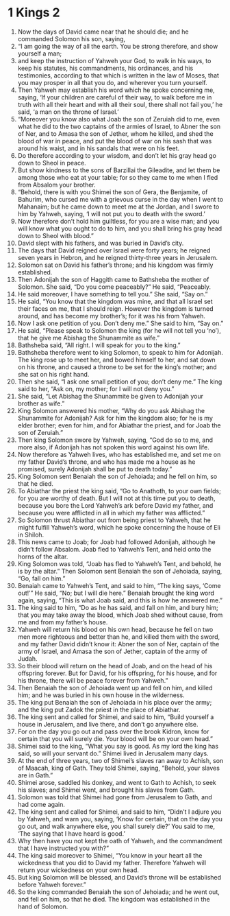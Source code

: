 ﻿
* 1 Kings 2
1. Now the days of David came near that he should die; and he commanded Solomon his son, saying, 
2. “I am going the way of all the earth. You be strong therefore, and show yourself a man; 
3. and keep the instruction of Yahweh your God, to walk in his ways, to keep his statutes, his commandments, his ordinances, and his testimonies, according to that which is written in the law of Moses, that you may prosper in all that you do, and wherever you turn yourself. 
4. Then Yahweh may establish his word which he spoke concerning me, saying, ‘If your children are careful of their way, to walk before me in truth with all their heart and with all their soul, there shall not fail you,’ he said, ‘a man on the throne of Israel.’ 
5. “Moreover you know also what Joab the son of Zeruiah did to me, even what he did to the two captains of the armies of Israel, to Abner the son of Ner, and to Amasa the son of Jether, whom he killed, and shed the blood of war in peace, and put the blood of war on his sash that was around his waist, and in his sandals that were on his feet. 
6. Do therefore according to your wisdom, and don’t let his gray head go down to Sheol in peace. 
7. But show kindness to the sons of Barzillai the Gileadite, and let them be among those who eat at your table; for so they came to me when I fled from Absalom your brother. 
8. “Behold, there is with you Shimei the son of Gera, the Benjamite, of Bahurim, who cursed me with a grievous curse in the day when I went to Mahanaim; but he came down to meet me at the Jordan, and I swore to him by Yahweh, saying, ‘I will not put you to death with the sword.’ 
9. Now therefore don’t hold him guiltless, for you are a wise man; and you will know what you ought to do to him, and you shall bring his gray head down to Sheol with blood.” 
10. David slept with his fathers, and was buried in David’s city. 
11. The days that David reigned over Israel were forty years; he reigned seven years in Hebron, and he reigned thirty-three years in Jerusalem. 
12. Solomon sat on David his father’s throne; and his kingdom was firmly established. 
13. Then Adonijah the son of Haggith came to Bathsheba the mother of Solomon. She said, “Do you come peaceably?” He said, “Peaceably. 
14. He said moreover, I have something to tell you.” She said, “Say on.” 
15. He said, “You know that the kingdom was mine, and that all Israel set their faces on me, that I should reign. However the kingdom is turned around, and has become my brother’s; for it was his from Yahweh. 
16. Now I ask one petition of you. Don’t deny me.” She said to him, “Say on.” 
17. He said, “Please speak to Solomon the king (for he will not tell you ‘no’), that he give me Abishag the Shunammite as wife.” 
18. Bathsheba said, “All right. I will speak for you to the king.” 
19. Bathsheba therefore went to king Solomon, to speak to him for Adonijah. The king rose up to meet her, and bowed himself to her, and sat down on his throne, and caused a throne to be set for the king’s mother; and she sat on his right hand. 
20. Then she said, “I ask one small petition of you; don’t deny me.” The king said to her, “Ask on, my mother; for I will not deny you.” 
21. She said, “Let Abishag the Shunammite be given to Adonijah your brother as wife.” 
22. King Solomon answered his mother, “Why do you ask Abishag the Shunammite for Adonijah? Ask for him the kingdom also; for he is my elder brother; even for him, and for Abiathar the priest, and for Joab the son of Zeruiah.” 
23. Then king Solomon swore by Yahweh, saying, “God do so to me, and more also, if Adonijah has not spoken this word against his own life. 
24. Now therefore as Yahweh lives, who has established me, and set me on my father David’s throne, and who has made me a house as he promised, surely Adonijah shall be put to death today.” 
25. King Solomon sent Benaiah the son of Jehoiada; and he fell on him, so that he died. 
26. To Abiathar the priest the king said, “Go to Anathoth, to your own fields; for you are worthy of death. But I will not at this time put you to death, because you bore the Lord Yahweh’s ark before David my father, and because you were afflicted in all in which my father was afflicted.” 
27. So Solomon thrust Abiathar out from being priest to Yahweh, that he might fulfill Yahweh’s word, which he spoke concerning the house of Eli in Shiloh. 
28. This news came to Joab; for Joab had followed Adonijah, although he didn’t follow Absalom. Joab fled to Yahweh’s Tent, and held onto the horns of the altar. 
29. King Solomon was told, “Joab has fled to Yahweh’s Tent, and behold, he is by the altar.” Then Solomon sent Benaiah the son of Jehoiada, saying, “Go, fall on him.” 
30. Benaiah came to Yahweh’s Tent, and said to him, “The king says, ‘Come out!’” He said, “No; but I will die here.” Benaiah brought the king word again, saying, “This is what Joab said, and this is how he answered me.” 
31. The king said to him, “Do as he has said, and fall on him, and bury him; that you may take away the blood, which Joab shed without cause, from me and from my father’s house. 
32. Yahweh will return his blood on his own head, because he fell on two men more righteous and better than he, and killed them with the sword, and my father David didn’t know it: Abner the son of Ner, captain of the army of Israel, and Amasa the son of Jether, captain of the army of Judah. 
33. So their blood will return on the head of Joab, and on the head of his offspring forever. But for David, for his offspring, for his house, and for his throne, there will be peace forever from Yahweh.” 
34. Then Benaiah the son of Jehoiada went up and fell on him, and killed him; and he was buried in his own house in the wilderness. 
35. The king put Benaiah the son of Jehoiada in his place over the army; and the king put Zadok the priest in the place of Abiathar. 
36. The king sent and called for Shimei, and said to him, “Build yourself a house in Jerusalem, and live there, and don’t go anywhere else. 
37. For on the day you go out and pass over the brook Kidron, know for certain that you will surely die. Your blood will be on your own head.” 
38. Shimei said to the king, “What you say is good. As my lord the king has said, so will your servant do.” Shimei lived in Jerusalem many days. 
39. At the end of three years, two of Shimei’s slaves ran away to Achish, son of Maacah, king of Gath. They told Shimei, saying, “Behold, your slaves are in Gath.” 
40. Shimei arose, saddled his donkey, and went to Gath to Achish, to seek his slaves; and Shimei went, and brought his slaves from Gath. 
41. Solomon was told that Shimei had gone from Jerusalem to Gath, and had come again. 
42. The king sent and called for Shimei, and said to him, “Didn’t I adjure you by Yahweh, and warn you, saying, ‘Know for certain, that on the day you go out, and walk anywhere else, you shall surely die?’ You said to me, ‘The saying that I have heard is good.’ 
43. Why then have you not kept the oath of Yahweh, and the commandment that I have instructed you with?” 
44. The king said moreover to Shimei, “You know in your heart all the wickedness that you did to David my father. Therefore Yahweh will return your wickedness on your own head. 
45. But king Solomon will be blessed, and David’s throne will be established before Yahweh forever.” 
46. So the king commanded Benaiah the son of Jehoiada; and he went out, and fell on him, so that he died. The kingdom was established in the hand of Solomon. 
